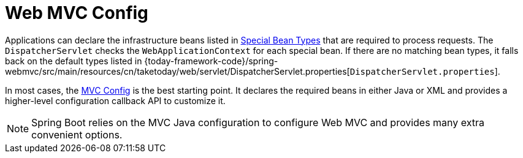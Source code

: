 [[mvc-servlet-config]]
= Web MVC Config
:page-section-summary-toc: 1

Applications can declare the infrastructure beans listed in xref:web/webmvc/mvc-servlet/special-bean-types.adoc[Special Bean Types]
that are required to process requests. The `DispatcherServlet` checks the
`WebApplicationContext` for each special bean. If there are no matching bean types,
it falls back on the default types listed in
{today-framework-code}/spring-webmvc/src/main/resources/cn/taketoday/web/servlet/DispatcherServlet.properties[`DispatcherServlet.properties`].

In most cases, the xref:web/webmvc/mvc-config.adoc[MVC Config] is the best starting point. It declares the required
beans in either Java or XML and provides a higher-level configuration callback API to
customize it.

NOTE: Spring Boot relies on the MVC Java configuration to configure Web MVC and
provides many extra convenient options.



